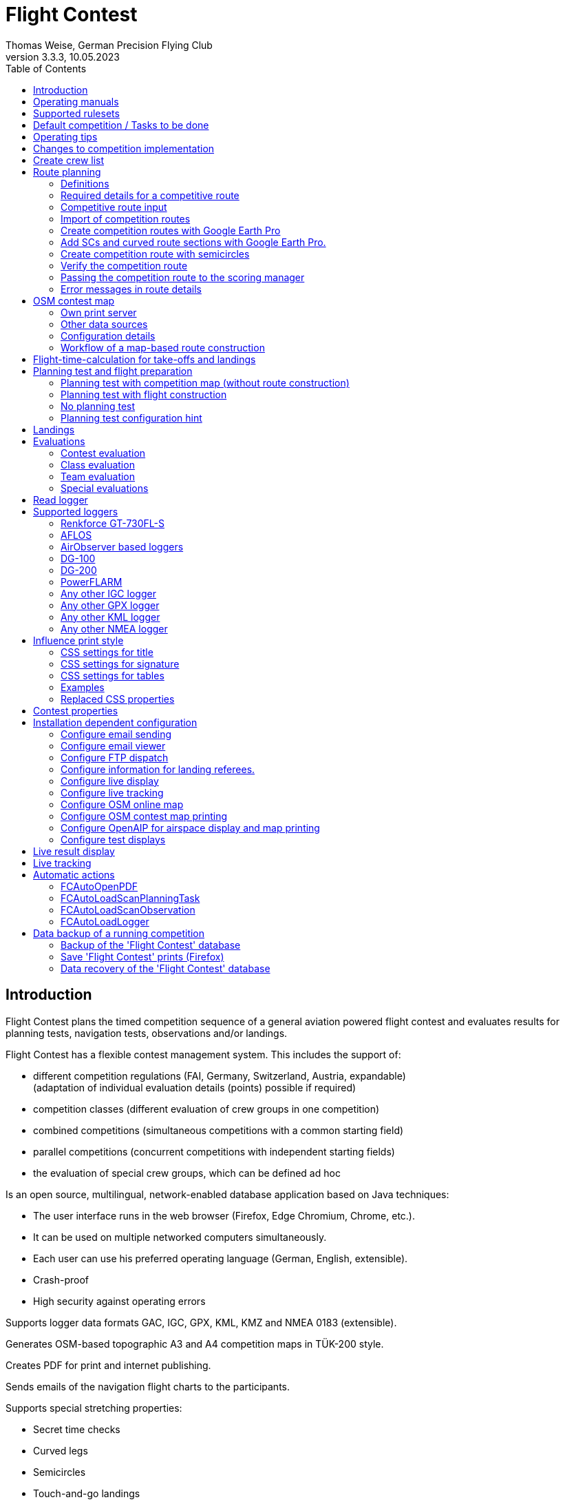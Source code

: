 = Flight Contest
Thomas Weise, German Precision Flying Club
:revnumber: 3.3.3
:revdate: 10.05.2023
:nofooter:
:title-page:
:toc-title: Table of Contents
:toc:
:lang: en

[[introduction]]
== Introduction

Flight Contest plans the timed competition sequence of a general aviation powered flight contest
and evaluates results for planning tests, navigation tests, observations and/or landings.

Flight Contest has a flexible contest management system. This includes the support of:

* different competition regulations (FAI, Germany, Switzerland, Austria, expandable) +
(adaptation of individual evaluation details (points) possible if required)
* competition classes (different evaluation of crew groups in one competition)
* combined competitions (simultaneous competitions with a common starting field)
* parallel competitions (concurrent competitions with independent starting fields)
* the evaluation of special crew groups, which can be defined ad hoc

Is an open source, multilingual, network-enabled database application based on Java techniques:

* The user interface runs in the web browser (Firefox, Edge Chromium, Chrome, etc.).
* It can be used on multiple networked computers simultaneously.
* Each user can use his preferred operating language (German, English, extensible).
* Crash-proof
* High security against operating errors

Supports logger data formats GAC, IGC, GPX, KML, KMZ and NMEA 0183 (extensible).

Generates OSM-based topographic A3 and A4 competition maps in TÜK-200 style.

Creates PDF for print and internet publishing.

Sends emails of the navigation flight charts to the participants.

Supports special stretching properties:

* Secret time checks
* Curved legs
* Semicircles
* Touch-and-go landings

Provides a live score display (Live Scoring):

* Display of the preliminary ranking during a debriefing.
* Simultaneous publication on the local network and the Internet

Provides integrated map viewers for navigation flights, routes and logger files:

* Offline map display for navigation flight evaluation
* Fast offline map display near a selected turnpoint
* Online map display with Open Street Map
* Logger data display for GAC, IGC, GPX, KML, KMZ and NMEA files with optional gpx download

<<<
[[manuals]]
== Operating manuals
* link:manuals/FC-Manual_en.pdf[Operating Instructions^]
* link:manuals/FC-Manual-Observations.pdf[Instructions Observations (German)^]

[[supported-rules]]
== Supported rulesets

* link:rules/DE_Navigationsflug_2020.pdf[Wettbewerbsordnung Navigationsflug Deutschland 2020 (German)^]
* link:rules/DE_Navigationsflug_2017_en.pdf[Wettbewerbsordnung Navigationsflug Deutschland 2017^]
* link:rules/FAI_rally_flying_rules_2023.pdf[FAI Air Rally Flying^]
* link:rules/FAI_precision_flying_rules_2023.pdf[FAI Precision Flying^]
* link:rules/FAI_landing_rules_2023.pdf[FAI GAC Landing appendix^]
* link:rules/CH_Praezisionsflug_2017.pdf[Wettkampfreglement Präzisionsflug-Schweizermeisterschaft (German)^]
* link:rules/AT_Motorflug_2023.pdf#page=17[Präzisionsflug-Reglement Österreich (German)^]
* link:rules/AT_Motorflug_2023.pdf#page=29[Navigationsflug-Reglement Österreich (German)^]

<<<
[[default-competition]]
== Default competition / Tasks to be done

_Contest organizer_ +
*Scoring manager*

[upperalpha]
. Before competition day

[arabic]
.. _Engineer competition route_ +
   (Coordinates, maps, pictures, ground signs, turning loops, secret time checks).
   
.. _Engineer approach and departure route_ +
   (distances/time requirements, maps, radio, tower communication)

.. _Engineer track design description_ +
    (if planning test includes track construction)

.. _Prepare document envelopes_ +
   (maps, pictures, approach and departure routes, radio frequencies, description of route construction if necessary)
   
.. *Import route and check for plausibility* +
   (turning loops, exactness of coordinates)

.. *Calculate preliminary schedule of the competition day* +
   (assumed takeoff/landing direction, without wind)

[upperalpha, start=2]
. On contest day

[arabic, start=7]
.. *Calculate schedule of the competition day* +
   (taking into account the specified start/landing direction and the specified wind)
   
.. *Print schedules & evaluation lists for notice board & various referees*
*** Overview and crew schedule for posting
*** Crew list for logger output
*** Referee schedule for tower (aircraft, takeoff time, latest landing time)
*** Referee schedule for preparation room (crew, aircraft, issue time)
*** Referee schedule for landings (Aircraft, Latest landing time)
*** Referee schedule for documents handover (Aircraft, Latest landing time, Parking)

.. *Print crew specific data*
*** Label for document envelopes
*** Input forms for planning test
*** Evaluation forms for observations
*** Flight plans

.. _Logger output_
*** Switch on logger
*** Document logger number

.. _Complete document envelopes_
*** Add crew specific labels
*** Add crew-specific input forms for planning test
*** Add crew specific evaluation forms for observations

.. _Briefing_
*** Route (turn loops, secret time check, approach/departure procedures, radio, tower communication)
*** Procedure (handing out of documents, handing in of evaluation forms/loggers after arrival, receipt of results)
*** Weather

.. _Coordinate planning test and flight preparation room_
*** Document envelope issuance
*** Take back planning test input forms
*** Issue crew-specific flight plan
*** Document time of leaving the preparation room.

.. *Evaluate planning test*
*** Scan and import planning test form
*** Data input planning test

.. _Check logger on departing crews_

.. _Survey landings_
*** Document landing field (0, Field name, Out)
*** Document abnormal landing
*** Transmit landing result continuously to scoring manager

.. _Coordinate arriving crews_
*** Monitor time for completion of evaluation form
*** Receive evaluation form and logger
*** Transport evaluation form and logger to scoring manager

.. *Evaluate landings and navigation flight*
*** Data entry landings
*** Logger evaluation
*** Scan and import observation evaluation form
*** Data input observations
*** Print and transfer result for crew
*** Update live evaluation

.. _Distribute results_
*** Collect results from the scoring manager
*** Hand over results continuously to crews
*** Receive queries from the crews and make decisions
*** Hand over corrections to the scoring manager

.. *Final evaluation*
*** Process corrections in response to crew queries.
*** Process final landing list
*** Create final evaluation

.. _Create certificates_

.. _Victory ceremony_

<<<
[[hints]]
== Operating tips

- Bold marked texts and numbers as well as the sign '...' are links,
  behind which further data are hidden.
- When entering times, a '.', ',', or ';' can also be used instead of the ':'.
  This makes it unnecessary to press the shift key with the german ':' key
  and a numeric keyboard with a comma can also be used.
- When entering fractional numbers, a '.' can also be used instead of the ','. 
- When entering land measurement values, lowercase letters can be used instead of uppercase letters,
  which eliminates the need to press the shift key.
- When entering landing values, the landing value "out" for landings outside the landing box and "no" for landings outside the landing box can be entered,
  in order to enter these errors without mouse clicks.

<<<
[[response-to-modifications]]
== Changes to competition implementation
Crew does not participate in the short term::
Deactivate crew (crews) +
Schedule remains unchanged.
  
Crew cannot start as planned::
  Push crew to the end of the task (planning) +
  A new flight plan is calculated for the affected crew.
  
Starts shift in time::
  Correct start time of affected crews (planning) +
  A new flight plan is calculated for the affected crews.
  
Flying wind changes during takeoffs::
  Assign other flight wind to remaining crews (planning) +
  A new flight plan is calculated for the remaining crews.

Planning test is to be evaluated with a different wind than the one originally specified::
  Assign a new planning task with a different wind to the planning test
  and assign crew to this new planning task (planning)

TAS of a crew changes after planning tests and flight plans have already been calculated::
  After changing the TAS of a crew, mark the crew
  and move it down and up once (planning) +
  Changed TAS is transferred to the task. +
  Planning test is recalculated immediately. +
  Flight plan is recalculated with 'Calculate schedule'. +
  This may result in warnings for subsequent aircraft.
  If necessary, move crew to the end of the task.

Crew must change aircraft due to defect::
  Assign crew the new aircraft and if necessary another TAS (crews) +
  New aircraft and new TAS will be used on new tasks. +
  Old aircraft and old TAS remain unchanged for completed tasks.

Turnpoint overflight time of a task should not be evaluated::
  Disable 'time evaluation' of the turn point (Results -> Disable check points) +
  Causes recalculation of the result.
  
Secret time check of a task should not be scored::
  'Time evaluation' and 'Goal missed' of the secret time check.
     deactivate (Results -> Deactivate check points) +
  Causes recalculation of the result.

Recalculate schedule of a task::
  'Reset order' and 'Calculate schedule' in succession +
  Deletes all flight schedules and sets the order of the crews
  to the order in the crew list. +
  Start times of all crews and flight plans are recalculated.

  
<<<
[[create-crew-list]]
== Create crew list

Crew lists are created using Excel. +
Use the template link:samples/FC-CrewList-Sample.xlsx[FC-CrewList-Sample.xlsx^] whose structure ensures a successful import.

The list captures the following data:

* No. (start number) (optional)
* Pilot (first name, last name and optional e-mail)
* Navigator (optional, with first name, last name and optional e-mail)
* Team (optional)
* Class (for competitions with different evaluation classes)
* TAS (kn)
* Aircraft registration plate
* Aircraft type (optional)
* Aircraft color (optional)
* Tracker ID (optional, for competitions with live tracking)

This list must be available on the day of the competition (sorting is not necessary).

Specify start numbers only if special numbering is required.
Start numbers that are not specified are automatically assigned a number during import
(the first number after the highest existing number).

This template can also be used for planning of other matters of the competition
(hotel, contact details). For this purpose, columns, rows, and
table sheets may be inserted according to the following rules:

* Any number of additional columns at the end (after the 'Tracker ID' column).
* Any number of additional rows after a blank row following the last
  crew to be imported
* Any number of table sheets at any positions.
  Only data from the table sheet 'Crews' will be imported.

Crew lists are added to the 'Flight Contest' database with 'Crews -> Import Excel crew list'.
If the option "Omit start number" is selected, the specified numbers will not be used
or replaced by another start number.
The numbers to be omitted can be configured under 'Competition -> Defaults' (default: '13').

Only crew names (pilot + navigator) that are not yet in the 'Flight Contest' database are imported.
Corrections of already imported crew names (pilot or navigator) will cause the re-import of the crew
with assignment of another start number. Therefore correct crews after an import only in 'Flight Contest'.

<<<
[[route-planning]]
== Route planning

<<fc_en.adoc#route-planning-definitions>> +
<<fc_en.adoc#route-planning-mandatory-details>> +
<<fc_en.adoc#route-planning-input>> +
<<fc_en.adoc#route-planning-import>> +
<<fc_en.adoc#route-planning-google-earth>> +
<<fc_en.adoc#route-planning-google-earth-add-secret>> +
<<fc_en.adoc#route-planning-semicircles>> +
<<fc_en.adoc#route-planning-verify>> +
<<fc_en.adoc#route-planning-deliver>> +
<<fc_en.adoc#route-planning-errors>>

[[route-planning-definitions]]
=== Definitions

Start point (SP), check points (CP) and finish point (FP)
are logger measuring points of a route, where overflight time and flight altitude are measured
as well as previous course changes >= 90 degrees are determined.

Turn points (TP) are check points,
where a course change occurs and which are in the flight plan of a crew.

Secret time checks (SC) are check points for
time measurements on the route that are not in a crew's flight plan.

Takeoff (TO) is a check point where the overflight time is measured to evaluate
compliance with the takeoff time window.

Landing (LDG) is a check point where the overflight time is measured to evaluate
compliance with the latest landing time.

Intermediate points are design points for an intermediate landing.
At the intermediate final point (iFP) and intermediate takeoff point (iSP) the
overflight time and altitude are measured and evaluated.
Intermediate landing (iLDG) and intermediate takeoff (iTO) only serve
for display in the flight plan of a crew.
In the case of a touch&go intermediate landing, iTO must be dropped.

[[route-planning-mandatory-details]]
=== Required details for a competitive route

In a competition map, the starting point, turning points and finish point of a route
are to be indicated language-dependently with the following designations:

[%autowidth]
|===
|Competition language|Check point designations

|German|SP, WP1, WP2, ..., FP
|English|SP, TP1, TP2, ..., FP
|===

Intermediate points shall be indicated with the following designations:
  iFP, iLDG, iTO, iSP
  
For a competition route, the following information is required for all check points:

* Coordinates
* Height of the terrain above normal zero (Altitude, in ft)
+
TO, LDG, iTO, iLDG: 0 ft
* Gate width (in NM)
* Gate direction for TO, LDG, iTO, iLDG (in degrees)
* For precise correspondence of the printed competition map with the data to be processed,
  distances must be measured on the competition map and entered into the field
  'Distance measurement (map) [mm]'. Thereby the distance from the previous turn point is measured in mm
  (for a map with the competition scale 1:200000).
  The previous turn point is a check point that is not an secret time check.
* Auxiliary points are to be entered for curved legs of the course. These are to be
  entered as SC with the following information:
** No time evaluation
** No gate evaluation
** No flight planning test
* The turning point, with which the curved leg ends, is to be
  entered:
** No flight planning test, so that the curved leg is not included in the flight planning test
** Check point after curved leg
+
The flight plan of the crew receives as direction automatically the direction
to the first auxiliary point as entry course to the curved leg.
  
* For stopovers, enter the following information for iLDG and iTO:
** Gate width (in NM)
** Gate direction (in degrees)
** No time evaluation
** No gate evaluation
** No flight planning test
** Fixed flight time for stopover with pause (in min)

<<<
Properties to be entered for the check points of a route:
----
  Point                       Check                  in         Evaluation
                              Point        Direction Flightplan Time Course Altitude
							  
  Takeoff                     TO           250       yes        yes  no     no
  Start point                 SP           -         yes        yes  no     yes
  Turning point               TP1          -         yes        yes  yes    yes
  Secret time check           SC1          -         no         yes  yes    yes
  Touch&Go landing            iFP          -         yes        yes  yes    yes
                              iLDG (1,2)   250       yes        no   no     no
                              iSP (2)      -         yes        yes  no     yes
  Curved leg                  SC2 (1,2)    -         no         no   yes    yes
                              TP2 (2,3)    -         yes        yes  yes    yes
  Final point                 FP           -         yes        yes  yes    yes
  Landing                     LDG          250       yes        yes  no     no

  (1) No time evaluation, No goal evaluation
  (2) No flight planning test
  (3) Check point after curved route
----
  
----
  Route examples              Check                  in         Evaluation
                              Point        Direction Flightplan Time Course Altitude
  Normal                      TO           250       yes        yes  no     no
                              SP           -         yes        yes  no     yes
                              TP1          -         yes        yes  yes    yes
                              TP2          -         yes        yes  yes    yes
                              TP3          -         yes        yes  yes    yes
                              TP4          -         yes        yes  yes    yes
                              FP           -         yes        yes  yes    yes
                              LDG          250       yes        yes  no     no
                                           
  Secret time check           TO           250       yes        yes  no     no
                              SP           -         yes        yes  no     yes
                              TP1          -         yes        yes  yes    yes
                              SC1          -         no         yes  yes    yes
                              SC2          -         no         yes  yes    yes
                              TP2          -         yes        yes  yes    yes
                              FP           -         yes        yes  yes    yes
                              LDG          250       yes        yes  no     no
                                           
  Touch&Go intermediate       TO           250       yes        yes  no     no
  landing                     SP           -         yes        yes  no     yes
                              TP1          -         yes        yes  yes    yes
                              iFP          -         yes        yes  yes    yes
                              iLDG (1,2)   250       yes        no   no     no
                              iSP (2)      -         yes        yes  no     yes
                              TP2          -         yes        yes  yes    yes
                              FP           -         yes        yes  yes    yes
                              LDG          250       yes        yes  no     no
  
  Stopover with pause         TO           250       yes        yes  no     no
                              SP           -         yes        yes  no     yes
                              TP1          -         yes        yes  yes    yes
                              iFP          -         yes        yes  yes    yes
                              iLDG (1,2)   250       yes        no   no     no
                              iTO (1,2)    250       yes        no   no     no
                              iSP (2)      -         yes        yes  no     yes
                              TP2          -         yes        yes  yes    yes
                              FP           -         yes        yes  yes    yes
                              LDG          250       yes        yes  no     no
  
  Curved leg                  TO           250       yes        yes  no     no
                              SP           -         yes        yes  no     yes
                              TP1          -         yes        yes  yes    yes
                              SC1 (1,2)    -         no         no   yes    yes
                              SC2 (1,2)    -         no         no   yes    yes
                              TP2 (2,3)    -         yes        yes  yes    yes
                              FP           -         yes        yes  yes    yes
                              LDG          250       yes        no   no     no
----

[[route-planning-input]]
=== Competitive route input

When entering a route in 'Flight Contest', please note that the check points can only be entered one after the other
and inserting check points is not possible.
All properties except the check point type can be changed until the first use.
Terrain heigth and gate width are also changeable after the first use.

Alternatively, the input and forwarding of routes or parts of them
is also possible with text files (UTF-8). In an empty route all check points can be added with
"Import coordinates" from a text file (incl. properties):
  
 TO,   Lat 48° 46.66700' N, Lon 010° 15.79600' E, Alt 1915ft, Gate 270° 0.02NM
 SP,   Lat 48° 49.84000' N, Lon 010° 12.70000' E, Alt 2567ft, Gate 1.0NM
 TP1,  Lat 49° 00.96800' N, Lon 010° 12.89500' E, Alt 2395ft, Gate 1.0NM
 SC1,  Lat 49° 01.83100' N, Lon 009° 55.43200' E, Alt 2063ft, Gate 2.0NM
 TP2,  Lat 48° 53.41200' N, Lon 009° 53.52700' E, Alt 2162ft, Gate 1.0NM
 iFP,  Lat 49° 04.22500' N, Lon 009° 45.77600' E, Alt 1713ft, Gate 1.0NM
 iLDG, Lat 49° 07.09700' N, Lon 009° 47.07600' E, Alt 1308ft, Gate 280° 1.0NM,notime,nogate,noplan
 iSP,  Lat 49° 10.58100' N, Lon 009° 47.80100' E, Alt 1920ft, Gate 1.0NM, noplan
 TP3,  Lat 49° 15.92100' N, Lon 009° 45.44600' E, Alt 1279ft, Gate 1.0NM
 TP4,  Lat 49° 18.40600' N, Lon 009° 57.57000' E, Alt 2021ft, Gate 1.0NM
 FP,   Lat 48° 51.90800' N, Lon 010° 18.04600' E, Alt 2266ft, Gate 1.0NM
 LDG,  Lat 48° 46.68300' N, Lon 010° 16.05600' E, Alt 1915ft, Gate 270° 0.02NM

Check point, latitude, longitude, altitude, gate direction and latitude, etc.

Allowed coordinate representations according to competition setting.
  
Import of observations from text files (see 'Start menu -> Flight Contest -> Instructions Observations'
-> chapter 'Configure observation evaluation')
  
The Route Printout (Route -> Print) contains the text representations of all check points
and observations, which can be saved to text files and then used for import:

* Route coordinates (export)
* Turning point signs (export)
* Route photos (export)
* Route ground signs (Export)

[[route-planning-import]]
=== Import of competition routes

With 'Routes -> Import Route' routes of the following formats can also be imported:

* GPX file generated by a third-party program (e.g. 'Flight Planner').
+
May contain only exactly one route (<rte>...</ret>).
+
Must contain altitude information (<rtept lat="49.118333" lon="9.784000"><ele>400.00</ele></rtept>).

* KML or KMZ file generated by a third-party program.

* REF file generated from an AFLOS reference line.

* TXT file (UTF-8) containing one coordinate per line with the following structure:
+
Latitude, Longitude, Altitude
+
Examples for different coordinate representations (according to competition settings):

 Lat 52.20167°,          Lon 16.76500°,           Alt 1243ft
 Lat 52° 12.10000' N,    Lon 016° 45.90000' E,    Alt 1243ft
 Lat 52° 12' 06.0000" N, Lon 016° 45' 54.0000" E, Alt 1243ft
+
Values separated by comma (spaces before prefix and after unit are ignored)
+
Blank lines and lines starting with # are ignored

[[route-planning-google-earth]]
=== Create competition routes with Google Earth Pro

[upperalpha]
. Input (Google Earth Pro)

[arabic]
.. Save link:samples/FC-Route-Sample.kmz[FC-Route-Sample.kmz^] to your computer

.. Open 'FC-Route-Sample.kmz' on your computer with 'Google Earth Pro'.

.. Open airspace data (C:\FCSave\.geodata\airspaces.kmz) if needed +
   (to be found here for installation: https://my.hidrive.com/share/vobbr89etw#$/Geodata).

.. Enter check points

- Click the *Route* folder and add a 'Path'. +
The 'Edit Path' dialog opens. Set the name of the path according to the route name. +
With the 'Edit Path' dialog still open, left click in the graphics area to add all check points (TO, SP, TP1, TP2, ..., FP, LDG) of the route without SCs one after the other. +
The position does not have to be exact yet. Its accuracy can be corrected afterwards. +
Exit 'Edit path' dialog

- To change the position of a check point: +
Navigate to the desired check point in the graphic area +
Open the 'Properties' context menu of the path +
With the 'Edit path' dialog open, grab the check point with the left mouse button and drag it to the desired position + Close the 'Edit path' dialog
Close 'Edit path' dialog

- Secret time checks or curved legs can be added after the course import.

.. Enter route photos

- Click the *Photos* folder and add a 'location marker' per track photo. +
The 'Placemark' dialog opens. Set the name of the placemark according to the image name (running number or letter) (can be changed after importing) +
Move the position of the placemark in the graphics area to the desired object +
Exit 'Placemark' dialog

.. Add route ground sign

- Click the *Canvas* folder and add a 'placemark' per route ground sign. +
The 'placemark' dialog will open. Set name of placemark with 'S01' to 'S15' (can be changed after import) +
Move the position of the placemark in the graphic area to the desired position +
Close 'Placemark' dialog

.. Save 'FC-Route-Sample.kmz' with context menu 'Save location as' with your route name

[upperalpha, start=2]
. Route import (Flight Contest)

[arabic, start=7]
.. Routes -> Import route
*** Select saved kmz file
*** Directory name in kml/kmz file: *enter route
*** click 'Import

.. Tracks -> Track -> Import track photos
*** Select saved kmz file
*** Enter directory name in kml/kmz file: *Photos
*** click 'Import
	
.. Routes -> Route -> Import route ground sign
*** Select saved kmz file
*** Directory name in kml/kmz file: *Canvas
*** click 'Import

[[route-planning-google-earth-add-secret]]
=== Add SCs and curved route sections with Google Earth Pro.

. Export route (Route -> *KMZ-Export*) and open with *Google Earth Pro* .
. Navigate to the node 'Filename.kmz -> Route name -> Route export -> *turnpoints*' .
. Click on the turnpoint after which you want to add SCs or a curved section of the route.

- Execute context menu item "Copy" +
Execute context menu item "Paste" once or several times (according to the number of required IPCs) + "Edit properties of added points in 'Place marker' dialog
Edit "Properties" of the added points in the 'Placemark' dialog:

*** In the Name field adjust check point name and gate width +
(TP1 -> SC, e.g. "TP1, Gate 1.0NM" -> "SC, Gate 2.0NM" (SC does not need to be numbered))
*** Grab point in graphic area with left mouse button and drag to desired position
*** Close 'Place marking' dialog

. Save 'Filename.kmz' with context menu 'Save location as' in new kmz file

. Import the corrected route (Route -> *Import FC Route*)

. Activate the option '*Check point after curved leg*' at the turn point with which the curved section ends.

[[route-planning-semicircles]]
=== Create competition route with semicircles

. Definition of a semicircle

- Insert a SC coordinate between 2 turning points with the option '*Circle center*' activated.
- Check the correctness of the semicircle with the OSM online map or a generated OSM contest map.
- If necessary, adjust the SC coordinate or the surrounding turnpoint coordinates if the semicircle is not correctly terminated by the turnpoints.
- Activate the option '*Invert semi circle*' if you want the semicircle to go around the center point the other way.

. Create a route with a curved leg

- Activate the route setting '*Export semicircle gates from circle centers*'.
- Execute '*GPX export (with semicircle gates)*'.
- Execute '-> Routes -> *Import FC route*' with the previously exported GPX file. This route now contains a curved leg that includes the semicircle.

[[route-planning-verify]]
=== Verify the competition route

Check your entered route in 'Route details' as follows:

* OSM online map:
** Check points at the correct locations?
* Evaluation stages:
** Distances plausible?
** Total distance plausible?
** Turning loops (course changes > 90 degrees) correct?

[[route-planning-deliver]]
=== Passing the competition route to the scoring manager

Export a course entered with 'Flight Contest' with 'GPX-Export' or 'KMZ-Export'.
to pass it on to the judge, who can import it with 'Routes -> Import FC-Route'.
into his 'Flight Contest' for use.

[[route-planning-errors]]
=== Error messages in route details

If tracks are incomplete or configured differently from the selected rule set,
a ! appears in front of the track title in the track list.
appears in front of the track title in the track list and error messages are marked in red in the track details.

Unknown last turning points::
Some last turn points of route photos or ground signs could not be calculated. +
Correct the coordinate of the track photo or ground sign.

Number of stages too small::
Reduce 'Min. stages' (Competition -> Defaults)

Number of stages too large::
'Max. Enlarge stages' (Competition -> Defaults)

Photo number too small::
'Track photo observations -> Definition' set with 'None' (Edit) or +
Reduce 'Min. track photos' (Competition -> Defaults)

Ground sign count too small::
'Route ground mark observations -> Definition' set with 'None' (Edit) or +
Decrease 'Min. distance ground signs' (Competition -> Defaults)

Photo+ground sign count too small::
Reduce 'Min. track photos+ground characters' (Competition -> Defaults).

Photo number too large::
'Max. Enlarge track photos' (Competition -> Defaults)

Floor character count too large::
'Max. Increase track ground characters' (Competition -> Defaults)

Photo+ground character count too large::
'Max. Enlarge track photos+ground signs' (Competition -> Defaults)

Map distances differ::
Internal data error +
Execute 'Recalculate stages

Coordinate turning loops deviating::
Internal data error +
Execute 'Recalculate stages

<<<
[[osm-contest-map]]
== OSM contest map

With 'Routes -> Route -> OSM competition map' a PDF competition map can be
in scale 1:200000 or 1:250000 can be generated using a custom print server in TÜK200 style.

Use of the maps: +
The use of the map material is at your own risk. The map material may contain errors or be insufficient.
The creators of these maps do not assume any warranty or liability for damages caused directly or indirectly by the use of the map material.

Map data license conditions: +
Map data © OpenStreetMap contributors (ODbL). +
The map objects shown are based on the data of the OpenStreetMap project.
OpenStreetMap is a free, editable map of the entire world and enables collaborative viewing and editing of geographic data from anywhere in the world. +
Link: http://www.openstreetmap.org/ +
License: http://www.openstreetmap.org/copyright/en

[[osm-contest-map-printserver]]
=== Own print server

installation:
link:help_fcmaps.html[Flight Contest maps server^]

Map data is only available for installed countries.

[[osm-contest-map-additional-datasources]]
=== Other data sources

Air Spaces:

* DAeC (https://www.daec.de/fachbereiche/luftraum-flugbetrieb/luftraumdaten)
* Skyfool.de (http://www.skyfool.de/luftraeume)

Contour lines and surface contours:

* Viewfinder Panoramas (http://www.viewfinderpanoramas.org)

[[osm-contest-map-configuration]]
=== Configuration details

The following route details can be drawn on the map:

* Turning point circles (diameter 1 NM)
* Turning loops
* Stage lines
* Course of curved stages
* Turning point names (in the respective print language, German WP, English TP)
* Gates of secret time checks
* Positions of track photos
* Positions of track ground signs

The following objects can be drawn on the map:

* Grade grid
* Elevation lines (100m, 50m or 20m)
* Manually added objects
* Airspaces

Airspaces must be installed manually before first use.
To do this, copy all files from *https://my.hidrive.com/share/vobbr89etw#$/Geodata* to the folder *C:\FCSave\.geodata*.

Any number of airspaces can be assigned to a route. 
Enter the names of required airspaces found in *C:\FCSave\.geodata\airspaces.kmz* into the text field.

Each airspace can be configured individually in its appearance. 
For this purpose, various attributes are to be added to the name separated by commas.
The example shows all possible attributes with their default value:

    Muenster-Osnabrueck 129.875,file:airspaces.kmz,text:D 2500/4500 Münster-Osnabrück 129.875,textsize:10,textspacing:100,textcolor:black,fillcolor:steelblue,fillopacity:0.2
    
All mentioned route details and objects can be deselected.

The center of the map is determined from the positions of all turning points.
Stretches that exceed the selected print format can be divided into several prints by deselecting suitable turning points.
In addition, the determined map center can be shifted horizontally and/or vertically.

Individual turning points can be excluded from printing.
This also eliminates associated stages and turning loops.

The printout can be made in landscape or portrait format in A1 to A4 or ANR size.

Missing flying sites, churches, castles, castle ruins, country houses, wind turbines and elevation points.
as well as own symbols can be added in the file *C:\FCSave\.geodata\additionals.csv* for printing:

  id|symbol|name|wkt
  1|church.png|""|POINT (9.46600 49.50288)
  2|airfield.png|"airfield"|POINT (9.54128 49.51144)

1. sequential number
2. symbol to be displayed: +
airfield.png, church.png, castle.png, castle_ruin.png, chateau.png, windpowerstation.png, peak.png or name of own symbol
3. name of object (in quotes) ("": print no name)
4. display position in geo-coordinates

Own symbols are to be saved in *C:\FCSave\.geodata\images* (png).
Note that symbol names are case-sensitive.

Special objects can be added to the file *C:\FCSave\.geodata\specials.csv*.
to be added to the print:

  id|point|name|wkt|dx|dy
  1|"Route 1 - TP3"|"Ferienhof König"|POINT (9.9166569218 48.9058522143)|10|0

1. sequence number
2. description (in quotation marks, will not be printed)
3. name of object (in quotes) ("": do not print name)
4. display position in geo-coordinates
5. horizontal displacement of the object name to be printed (in pixels)
6. vertical displacement of the object name to be printed (in pixels)

Geo-coordinates of turning points are output with the route printout (CSV-GeoData).

The names of airspaces are taken from the file *C:\FCSave\.geodata\airspaces.kmz*.
Incorrect names prevent the map generation.

[[osm-contest-map-workflow]]
=== Workflow of a map-based route construction

. Select area around TO

. Create route with TO (Routes -> *New route*)

. Print competition map with TO (route -> *OSM competition map*) +
Place TO at a desired position (top right, bottom left or similar).

. Select suitable turning points on the printed map +
With the coordinate rulers on the left and above, the turning point coordinates can be determined to the minute with a compass.

. Enter distance with the coordinates read off (Distance -> *Add coordinate*).

. Export route (Route -> *KMZ-Export*)

. Open KMZ file with *Google Earth Pro* and move turning points to the exact positions.

.. Navigate to the node 'Filename.kmz -> Route name -> Route export -> turnpoints'.
.. Click on each point and select context menu item 'Properties' ...
.. Move point to exact position and close properties dialog ...
.. Save 'Filename.kmz' with context menu 'Save location as' in new kmz file

. Import the corrected route (Route -> *Import FC Route*)

. Check competition map (route -> *OSM online map*)

. Print competition map (route -> *OSM competition map*)

<<<
[[flight-time-calculation]]
== Flight-time-calculation for take-offs and landings

Specifications can be made for the following items:

* Departure to take-off point (TO -> SP)
* Final point to landing (FP -> LDG)
* Intermediate landing (iFP -> iLDG)
* Intermediate take-off point (iFP, iLDG or iTO -> iSP)

The default value of new tasks "wind+:3NM" causes that the wind of the
the wind of the navigation flight task is taken into account for the time-of-flight calculation,
the distance between the points for calculation is increased by 3NM
(which has proven to be useful for a standard course round) and the calculated
overflight time is rounded up to whole minutes.

Use the template link:samples/FC-TakoffLandingCalculation-Sample.xlsx[FC-TakoffLandingCalculation-Sample.xlsx^],
to calculate setting values for longer approach and departure distances.

For each point mentioned, the following expressions can be used:

[%autowidth]
|===
|Expression (example)|Applied formula|Round up to whole minutes

|wind+:3NM|LegTime(tas,wind,track,dist + 3)|yes
|wind:3NM|LegTime(tas,wind,track,dist + 3)|no
|nowind+:3.5NM|LegTime(tas,null,track,dist + 3.5)|yes
|nowind:3.5NM|LegTime(tas,null,track,dist + 3.5)|no
|wind+:1.3|1.3 * LegTime(tas,wind,track,dist)|yes
|wind:1.3|1.3 * LegTime(tas,wind,track,dist)|no
|nowind+:1.3|1.3 * LegTime(tas,null,track,dist)|yes
|nowind:1.3|1.3 * LegTime(tas,null,track,dist)|no
|time+:10min|10|yes
|time:10min|10|no
|===

[%autowidth]
|===
|expression|meaning

|LegTime|Internal function for wind-dependent flight time calculation
|tas|TAS of the aircraft
|wind|wind direction and speed (zero = no wind)
|track|course of the navigation flight
|dist|distance between the respective points
|+|flight plan time rounded up to the nearest whole minute
|wind|Individual time for each crew considering TAS, +
wind, heading and distance between points.
|nowind|Individual time for each crew respecting TAS, +
distance and course between points, without considering wind.
|time|Fixed time in minutes for all crews.
|1.3|The calculated time is multiplied by the given factor (here 1.3).
|3NM|The time is calculated by increasing the distance +
between the points by the given value (here by 3NM).
|===

[%autowidth]
|===
|expression|application example

|wind+:3NM|Airfield with standard course round (TO -> SP, iTO -> iSP).
|wind+:xNM|Apply a larger distance x for larger airfield circles.
|wind+:6NM|Latest landing time (FP -> LDG)
|time+:xmin|Fixed flight time of x minutes (for precision flight competitions)
|wind+:1.3|Increase calculated flight time by 30% and correct to minute.
|wind:1|Calculate flight time with distance and wind without corrections
|===
  
Check your settings by creating flight plans:

* Flight time TO -> SP plausible?
* Flight time FP -> LDG (to determine latest landing time) sufficient?
* Flight time iFP -> iLDG (-> iTO) -> iSP plausible for stopover?

<<<
[[planning-test-and-flight-preparation]]
== Planning test and flight preparation

<<fc_en.adoc#planning-test-with-map>> +
<<fc_en.adoc#planning-test-with-flight-construction>> +
<<fc_en.adoc#no-planning-test>> +
<<fc_en.adoc#planning-test-hints>>

[[planning-test-with-map]]
=== Planning test with competition map (without route construction)

. Task Configuration

* Planning test duration: 60 min
* Duration of the aircraft preparation: 15 min

. Planning Test Card

* Turning points are already drawn
* route can be drawn in

. Navigation test map

* Turning points and route are drawn

. Work of the crew

* Crew receives planning test chart and planning test task sheet.
** Measure course over ground
** Calculate heading and flight time and enter in planning test task sheet
** Hand in planning test task sheet
* Crew receives navigation test chart and flight plan
** Prepare navigation test chart (turn loops, turn point overflight times, heading, minute dashes)

. Instructions for referees (printable)

* link:info/FC-PlanningTest-Info_en.docx[Time schedule of Planning Test^]

[[planning-test-with-flight-construction]]
=== Planning test with flight construction

. Task Configuration

* Duration of the planning test: 75 min (more if necessary for complicated routes).
* Duration of the aircraft preparation: 15 min

. Planning Test Card

* Does not contain turning points

. Navigation test map

* Turning points and route are drawn

. Work of the crew

* Crew receives route construction instructions, planning test map and planning test task sheet.
** Construct course on planning test chart
** Measure course over ground
** Calculate heading and flight time and enter in planning test task sheet.
** Hand in the planning test task sheet
* Crew receives navigation test chart and flight plan
** Prepare navigation test chart (turn loops,
   turnpoint overflight times, heading, minute dashes)

[[no-planning-test]]
=== No planning test

. Task Configuration

* Planning test duration: 0 min
* Duration of aircraft preparation: 45 min (possibly more for long routes).

. Navigation test map

* Turning points and route are drawn

. Work of the crew

* Crew receives navigation test chart and flight plan.
** Prepare navigation test chart (turn loops,
   turnpoint overflight times, heading, minute dashes)

[[planning-test-hints]]
=== Planning test configuration hint

The option "Distance measurement during planning test" is only useful,
if the distances between the check points have been measured with the used map
and have been entered in the distance coordinates under
Distance measurement (map) [mm]'.

<<<
[[landings]]
== Landings
Depending on the selected competition rules, a fixed landing scheme is used.
Its penalty point calculation from a landing measurement value is stored as a formula.
This formula can be adapted to use a landing scheme that differs from the selected
to use a different landing scheme. The formulas can be found under
'Competition -> Points' or 'Class -> Points' for each landing (max. 4).
Special landing errors like 'No landing', 'Abnormal landing' etc. are entered through
clickable check boxes.

The following formulas are used for penalty point calculation of landings:

* link:rules/DE_Navigationsflug_2020.pdf#page=16[Wettbewerbsordnung Navigationsflug Deutschland - Ausgabe 2020^] (all landings)

  {x -> switch(x.toUpperCase()){case '0':return 0;case 'A':return 10;case 'B':return 20;case 'C':return 30;case 'D':return 40;case 'E':return 60;case 'F':return 80;case 'G':return 100;case 'H':return 120;case 'X':return 60;case 'Y':return 120;default:return null;}}

* link:rules/DE_Navigationsflug_2017.pdf#page=16[Wettbewerbsordnung Navigationsflug Deutschland - Ausgabe 2017^] (all landings)

  {x -> switch(x.toUpperCase()){case '0':return 0;case 'A':return 20;case 'B':return 40;case 'C':return 60;case 'D':return 80;case 'E':return 50;case 'F':return 90;default:return null;}}

* link:rules/FAI_landing_rules_2023.pdf#page=10[FAI Air Rally Flying - Edition 2023^] ( all landings)

  {x -> switch(x.toUpperCase()){case '0':return 0;case 'A':return 10;case 'B':return 20;case 'C':return 30;case 'D':return 40;case 'E':return 60;case 'F':return 80;case 'G':return 100;case 'H':return 120;case 'X':return 60;case 'Y':return 120;default:return null;}}

* link:rules/FAI_landing_rules_2023.pdf#page=11[FAI Precision Flying - Edition 2023^]
** Landing 1 and 4

  {x -> if(x.isInteger()){i=x.toInteger();if(i>0){return 5*i}else{return -(10*i)}}else{switch(x.toUpperCase()){case '0':return 0;case 'A':return 250;case 'D':return 125;case 'E':return 150;case 'F':return 175;case 'G':return 200;case 'H':return 225;default:return null;}}}

** Landing 2 and 3

  {x -> if(x.isInteger()){i=x.toInteger();if(i>0){return 3*i}else{return -(6*i)}}else{switch(x.toUpperCase()){case '0':return 0;case 'A':return 150;case 'D':return 75;case 'E':return 90;case 'F':return 105;case 'G':return 120;case 'H':return 135;default:return null;}}}

+
The order of application can be configured for a task.

<<<
* link:rules/CH_Praezisionsflug_2017.pdf#page=19[Wettkampfreglement Präzisionsflug-Schweizermeisterschaft - Ausgabe 2017^]
** Landing 1 and 4

  {x -> if(x.isInteger()){i=x.toInteger();if(i>0){return 5*i}else{return -(10*i)}}else{switch(x.toUpperCase()){case '0':return 0;case 'A':return 250;case 'D':return 125;case 'E':return 150;case 'F':return 175;case 'G':return 200;case 'H':return 225;default:return null;}}}
 
** Landing 2 and 3

  {x -> if(x.isInteger()){i=x.toInteger();if(i>0){return 3*i}else{return -(6*i)}}else{switch(x.toUpperCase()){case '0':return 0;case 'A':return 150;case 'D':return 75;case 'E':return 90;case 'F':return 105;case 'G':return 120;case 'H':return 135;default:return null;}}}

+
The order of application can be configured for a task.

* link:rules/AT_Motorflug_2023.pdf#page=27[Präzisionsflug-Reglement Österreich - Landefeld Typ 1 - Ausgabe 2023^] (all landings).

  {x -> switch(x.toUpperCase()){case '0':return 0;case 'C':return 60;case 'A':return 20;case 'I':return 10;case 'II':return 30;case 'III':return 50;default:return null;}}
  
* link:rules/AT_Motorflug_2023.pdf#page=27[Präzisionsflug-Reglement Österreich - Landefeld Typ 2 - Ausgabe 2023^] (all landings).

  {x -> if(x.isInteger()){i=x.toInteger();if(i>0){return 2*i}else{return -(4*i)}}else{switch(x.toUpperCase()){case '0':return 0;case 'C':return 60;case 'B':return 40;case 'A':return 20;case 'I':return 10;case 'II':return 20;case 'III':return 30;case 'IV':return 40;case 'V':return 50;case 'VI':return 60;default:return null;}}}
  
* link:rules/AT_Motorflug_2023.pdf#page=27[Präzisionsflug-Reglement Österreich - Landefeld Typ 3 - Ausgabe 2023^] (all landings).

  {x -> if(x.isInteger()){i=x.toInteger();if(i>0){return 2*i}else{return -(3*i)}}else{return null;}}
  
* link:rules/AT_Motorflug_2023.pdf#page=36[Navigationsflug-Reglement Österreich - Ausgabe 2023^] (all landings)

  {x -> switch(x.toUpperCase()){case '0':return 0;case 'A':return 10;case 'B':return 20;case 'C':return 30;case 'D':return 40;case 'E':return 60;case 'F':return 80;case 'G':return 100;case 'H':return 120;case 'X':return 60;case 'Y':return 120;default:return null;}}

To record the landings, print the referee schedule of a task with the following fields:

* No. (start number)
* Aircraft (registration number)
* Aircraft type
* Color (if recorded)
* Latest landing time
* Blank column 1...4 (for recording landing fields and landing errors)

Do not print the crew, as this is against the rules.

Landing judges should know as little as possible about the specific crew of an aircraft in order to objectively judge a landing.

<<<
[[evaluation]]
== Evaluations

<<fc_en.adoc#evaluation-contest>> +
<<fc_en.adoc#evaluation-class>> +
<<fc_en.adoc#evaluation-team>> +
<<fc_en.adoc#evaluation-special>>

[[evaluation-contest]]
=== Contest evaluation
-> evaluation -> contest-evaluation

Contest evaluations can be filtered by the following criteria:

* Classes
* Teams
* Tasks
* Tasks details

A crew is included in a competition evaluation if it is

* belongs to a chosen class and
* belongs to a chosen team and
* has not been deactivated for a chosen task and
* has not been deactivated for a contest evaluation and
* has not been deactivated in general.

Task and task details (Planning test, Navigation test, Observation test,
landing test, other test) determine for which penalty points are calculated in the evaluation.
are calculated.

[[evaluation-class]]
=== Class evaluation
-> evaluation -> class-title

Class evaluations can be filtered by the following criteria:

* Teams
* Tasks
* Tasks details

A crew is included in a class evaluation if it is

* belongs to the chosen class and
* belongs to a chosen team and
* has not been deactivated for a chosen task and
* has not been deactivated for a competition evaluation and
* has not been deactivated in general.

Task and task details (Planning test, Navigation test, Observation test,
landing test, other test) determine for which penalty points are calculated in the evaluation.
are calculated.

[[evaluation-team]]
=== Team evaluation
-> evaluation -> team-evaluation

Team evaluations can be filtered by the following criteria:

* Classes
* Tasks
* Tasks details

A crew is included in a team evaluation if it is

* belongs to a selected class and
* has not been deactivated for a selected task and
* has not been deactivated for a team evaluation and
* has not been deactivated in general.

A team receives a placement when it has

* the set number of crews for the team evaluation has been reached and
* the team has not been deactivated.

Task and task details (Planning test, Navigation test, Observation test,
landing test, other test) determine for which penalty points are calculated in the evaluation.
are calculated.

[[evaluation-special]]
=== Special evaluations
If class and team assignments are not sufficient to restrict competition evaluation,
the crew option "No competition evaluation" can be used to exclude all crews that do not apply.
crews can be excluded.

<<<
[[read-logger]]
== Read logger
Supported loggers: 'Renkforce GT-730FL-S', 'GlobalSat DG-100', 'GlobalSat DG-200'.

Prerequisite: Installation of GPSBabel 1.8.0 or higher

[arabic]
Procedure steps:
[arabic]
. Open 'Results -> Task -> Read logger' -> opens tab 'Read logger'
. Connect logger with a USB port
. Switch on the logger
. Click 'Refresh' -> a new COM port appears
. Select newly appeared COM port
. Click 'Import' -> After reading, the 'Import logger data' tab is opened
. Select crew
. Click 'Import' -> after the import 'Navigation flight results' is opened
. After checking the navigation flight results, close them with 'Result ready' and close tab
. Switch off logger and disconnect from USB port
. Continue with step 2 in 'Read logger' tab

Alternatively, the loggers can also be read out via the following scripts:

* Startmenü -> Flight Contest -> Read logger SkyTraq logger Renkforce GT-730FL-S
* Startmenü -> Flight Contest -> Read logger GlobalSat DG-100
* Startmenü -> Flight Contest -> Read logger GlobalSat DG-200

<<<
[[supported-logger]]
== Supported loggers

<<fc_en.adoc#supported-logger-renkforce-GT-730FL-S>> +
<<fc_en.adoc#supported-logger-aflosreader>> +
<<fc_en.adoc#supported-logger-airopserver>> +
<<fc_en.adoc#supported-logger-dg100>> +
<<fc_en.adoc#supported-logger-dg200>> +
<<fc_en.adoc#supported-logger-powerflarm>> +
<<fc_en.adoc#supported-logger-igc>> +
<<fc_en.adoc#supported-logger-gpx>> +
<<fc_en.adoc#supported-logger-kml>> +
<<fc_en.adoc#supported-logger-nmea>>

[[supported-logger-renkforce-GT-730FL-S]]
=== Renkforce GT-730FL-S
* Read logger: built-in (<<fc_en.adoc#read-logger>>)
* Delete logger recording: 'FFA SkyTraq V6 -> Tools -> Clear memory'

[[supported-logger-aflosreader]]
=== AFLOS
* Logger readout software: 'AFLOS Reader 2.04'.
* Read logger record and generate GAC file: 'AFLOS Reader -> Competitor-No -> Read AFLOS'.
* Logger data import: 'Flight Contest -> Results -> Task Title -> Navigation Flight
                        -> ... -> Import Logger Data -> Select GAC File -> Import'
* Delete logger recording: directly at the AFLOS logger.

[[supported-logger-airopserver]]
=== AirObserver based loggers
* Logger readout software: 'AirObserver 2.5.1'.
* Logger setup: 'AirObserver -> Logger -> Configure'.
* Logger readout: 'AirObserver -> Logger -> Download' (readout very slow)
* Open logger record (*.G00): 'AirObserver -> File -> Load Flight Log'.
* Create GAC file: 'AirObserver -> File -> Export -> GAC'.
* Import logger data: 'Flight Contest -> Results -> Task Title -> Navigation Flight
                        -> ... -> Import Logger Data -> Select GAC File -> Import'.
* Clear logger recording: 'AirObserver -> Logger -> Clear'.

[[supported-logger-dg100]]
=== DG-100
* Read logger: built-in (<<fc_en.adoc#read-logger>>)
* Logger settings software: 'Data Logger Utility S-OPC-0L-110631'.
* Logger setting: 'Data Logger Utility -> Settings -> Configuration'.
* Alternative logger readout software: 'FSNavigator.net 2.0.0.90'.
* Logger readout: 'FSNavigator.net -> Plugins -> FRPocket device -> Download tracks'.
* Create GAC file: 'FSNavigator.net -> Logger object -> Save'.
* Import logger data: results -> task title -> navigation flight -> ... ->
                       Import Logger Data -> Select GAC File -> Import
* Clear logger record: 'FSNavigator.net -> Plugins -> FRPocket device -> Clear memory'.

[[supported-logger-dg200]]
=== DG-200
* Read logger: built-in (<<fc_en.adoc#read-logger>>)
* Alternative logger readout software: 'DG200Tool.exe DG-200 S-OPC-15-1401211'.
* Logger setting: 'DG200Tool.exe -> Device -> Device settings'.
** Select data logging format: "Position,Time,Date,Speed,Altitude".
** Enable WAAS
** Enable "Disable data logging if speed falls below a threshold" and set "30" km/hour
** Disable data logging if distance is less than the selected radius" (default)
** Data logging interval mode: enable "By time" (default) and set "1" seconds
* Read logger record: 'DG200Tool.exe -> Device -> Download all track points'.
* create GPX file: 'DG200Tool.exe -> File -> Save' and select "*.gpx
* Logger data import: Results -> Task title -> Navigation flight -> ... ->
                       Import logger data -> select GPX file -> Import
* Delete logger recording: 'DG200Tool.exe -> Device -> Delete all track points'.

[[supported-logger-powerflarm]]
=== PowerFLARM
* A use in competition has to be clarified with the competition manager.
* A logger recording can be written as IGC file to a micro SD card.
* Logger data import: 'Flight Contest -> Results -> Task title -> Navigation flight.
                        -> ... -> Import Logger Data -> Select IGC File -> Import'.

[[supported-logger-igc]]
=== Any other IGC logger
* A use in the competition is to be clarified with the competition leader.
* The readout program is to be made available to the scoring manager.

[[supported-logger-gpx]]
=== Any other GPX logger
* A use in the competition is to be clarified with the competition leader.
* The readout program is to be made available to the scoring manager.
* Necessary logger settings:
** Recording interval: 1 second
** Recording with altitude information
* GPX file content requirements
** must contain only one track recording (<trk>...</trk>)
** if no, delete unwanted track records in file

[[supported-logger-kml]]
=== Any other KML logger
* A use in the competition is to be clarified with the competition leader.
* The readout program is to be made available to the scoring manager.
* Necessary logger settings:
** Recording interval: 1 second
** Recording with altitude data
** Recording with time information
* Requirements for KML/KMZ file content
** must contain only one track recording (<gx:Track>...</gx:Track>)
** if no, delete unwanted track records in file

[[supported-logger-nmea]]
=== Any other NMEA logger
* The logger must support the standard 'NMEA 0183'.
* A use in competition has to be clarified with the competition manager.
* The readout program must be made available to the scoring manager.

<<<
[[print-styles]]
== Influence print style
Allows you to influence the appearance of the print +
-> Contest -> Settings -> Print-Style

<<fc_en.adoc#print-styles-title>> +
<<fc_en.adoc#print-styles-foot>> +
<<fc_en.adoc#print-styles-tables>> +
<<fc_en.adoc#print-styles-samples>> +
<<fc_en.adoc#print-styles-special-old>>

[[print-styles-title]]
=== CSS settings for title
  
 h1#branding{font-size:1.0em;margin-top:0px;margin-bottom:0px;padding-top:0px;padding-bottom:0px;}

font-size: Set the size of the 1st title. Only usable if the title size is empty and no graphics are used. +
margin-top,margin-bottom,padding-top,padding-bottom: set spacing of the 1st title to top and bottom.
    
 h2 { font-size:1.0em; margin-top:0px; margin-bottom:0px; padding-top:0px; padding-bottom:0px; }
 
font-size: set size of 2nd title +
margin-top,margin-bottom,padding-top,padding-bottom: set spacing of the 2nd title to top and bottom.
    
 h3 { font-size:1.0em; margin-top:0px; margin-bottom:0px; padding-top:0px; padding-bottom:0px; }

font-size: set size of 3rd title +
margin-top,margin-bottom,padding-top,padding-bottom: set spacing of the 3rd title to top and bottom.

[[print-styles-foot]]
=== CSS settings for signature
  
  h2#signature { margin-top:100px; }

margin-top: Increase distance to table or signature image

<<<
[[print-styles-tables]]
=== CSS settings for tables

Application:

 table.TableName tr.RowName td.ColumnName { property1; property2; ... }
 table.table_name tr.row_name td { property1; property2; ... }
 table.TableName tr#ID td { property1; property2; ... }
 td.ColumnName { property1; property2; ... }
 .columnname { property1; property2; ... }

[%autowidth]
|===
|property|CSS expression

|No wrap for spaces|white-space: nowrap;
|column-width|width: 10%;
|bold print|font-weight: bold;
|italic-print|font-style: italic;
|color|color: red;
|Small text size|font-size: 80%;
|justify text centered|text-align: center;
|text distance to frame top|padding-top:2cm;
|===

CSS expressions: http://www.w3schools.com/cssref +
Default values: http://localhost:8080/fc/css/fcprint.css

Table classes:

[cols="3", options="header"]
|===
|table names [scope]|row names [#ID]|column names

|generalpoints|title value|name value modify
|planningpoints|title value|name value modify
|flightpoints|title value|name value modify
|observationpoints|title group value|name value modify
|landingpoints|title value penaltycalculator|name value modify
|turnpointsignpoints|title value|name value
|enroutecanvaspoints|title value|name value

|routecoords|title value|tpname aflosname coords altitude gatewidth sign
|routelegs|name value coursechange summary|from2tp trackdistance
|enroutephotos|name title value|photoname coords distfromtp tpname
|enroutecanvas|name title value|canvassign coords distfromtp tpname
|mapdistances|title title2 value|tpname coorddist measuredist difference
|routecoordexport|title value|
|turnpointsignexport|title value|
|enroutephotoexport|title value|
|enroutecanvasexport|title value|
|routecoordgeodata|title value|
|routetpcoords|title value|tpname coords

|crewlist|value [#num]|num crew email team resultclass shortresultclass aircraft aircrafttype aircraftcolor tas id empty1 empty2 empty3 empty4
|teamlist|value [#crew.num]|team crew aircraft tas
|resultclasslist|value [#crew.num]|resultclass shortresultclass crew aircraft tas
|aircraftlist|value [#aircraft]|aircraft aircrafttype aircraftcolor crew1 crew2

|timetablelist|value [#crew.num]|num crew aircraft tas team resultclass shortresultclass planningtime planningtimebefore takeofftime version
|legtimelist|value [#tas]|tas legtime
|timetablejudgelist|value [#crew.num]|num crew aircraft aircrafttype aircraftcolor tas team resultclass shortresultclass planningtime planningtimebefore planningendtime takeofftime sptime tptime fptime landingtime arrivaltime submissiontime empty1 empty2 empty3 empty4
|timetableoverviewlist|briefing planning takeoff takeoffinterval intermediatelanding landing, legtimes [#tas]|col1 col2 col3
|timetableoverviewlist2|head, times [#tas]|tas to2sp ifp2ildg ildg2isp fp2ldg
|landingstartlistlist|value [#crew.num]|group num crew aircraft aircrafttype aircraftcolor tas team resultclass shortresultclass empty1 empty2 empty3 empty4	

|crewtest||title crew team resultclass aircraft aircrafttype tas
|crewneutral||title num crew aircraft col
|info|wind planning submission endcurved landinglatest planninginfo planningignore planningevaluation|title separator value
|planningtasklist|valuename unit value [#tpname]|tpname distance truetrack trueheading groundspeed legtime
|flightplanlist|value [#tpname], procedureturn summary|num distance truetrack trueheading groundspeed legtime tpname tptime
|observationturnpointlist|title subtitle data|tpname turnpointphoto turnpointcanvas turnpointtrue turnpointfalse
|observationsroutephotolist|title subtitle data|name correct inexact false nmfromtp mmfromtp fromlasttp
|observationsroutecanvaslist|title subtitle data|sign correct inexact false nmfromtp mmfromtp fromlasttp
|observationsroutecrewjudgesign|title|name line

|planningtaskresultlist|name1 name2 value [#tpname] summary|tpname plantrueheading trueheading penaltytrueheading planlegtime legtime penaltylegtime
|summary [planningtaskresults]|legpenalties giventolate exitroomtolate otherpenalties penalties|
|flightresultlist|name1 name2 value [#tpname] summary|tpname aflosname plancptime cptime penaltycp penaltyprocedureturn penaltybadcourse penaltyaltitudemissed
|summary [flightresults]|checkpointpenalties takeoffmissed landingtolate badcoursestartlanding giventolate safetyandrulesinfringement instructionsnotfollowed falseenvelopeopened safetyenvelopeopened frequencynotmonitored otherpenalties penalties|
|flightmeasurementlist|name1 name2 value [#tpname]|tpname aflosname plancptime cptime procedureturn badcoursenum altitude
|loggerdatalist|title value tpvalue|time latitude longitude altitude distance truetrack groundspeed info badcourseinfo nobadcourseinfo
|observationturnpointresultlist|name1 name2 value [#tpname] summary|tpname evaluation plan result penalties
|observationsroutephotoresultlist|name1 name2 value [#photoName] summary|photoname evaluation plan result penalties
|observationsroutecanvasresultlist|name1 name2 value [#imageName] summary|imagename evaluation plan result penalties

|summary [observationresults]|turnpointphotopenalties routephotopenalties groundtargetpenalties otherpenalties penalties|
|landingresultlist|name [#1...4], values [#1...4], summary [#1...4]|
|summary [landingresults]|otherpenalties penalties|
|summary [specialresults]|penalties|
|crewresultsummary||planningpenalties flightpenalties observationpenalties landingpenalties specialpenalties increasepenalties penalties

|resultlist|[#pos]|pos crew aircraft team resultclass shortresultclass planningpenalties flightpenalties observationpenalties landingpenalties specialpenalties taskpenalties contestpenalties
|teamresultlist|[#pos]|pos team crews teampenalties
|resultfooter|[#line<line>]|[#col<column>]

|freetext||#line
|testlist||testcol1 testcol2 testcol3 testcol4 testcol5
|===

<<<
[[print-styles-samples]]
=== Examples

** Crew list - reduce lines

 table.crewlist tr.value td { font-size: 90%; }

** Crew schedule - reduce lines

 table.timetablelist tr.value td { font-size: 90%; }
  
** Referee schedule - reduce lines

 table.timetablejudgelist tr.value td { font-size: 90%; }
  
** Scanned observation forms - resize

 img.scannedobservationtest { width:80%; }
 
** Scanned Planning Task Forms - Resize
  
 img.scannedplanningtest { width:80%; }
 
** Occupation result - reduce lines
 
 table.crewresultsummary td { font-size: 70%; }
 table.planningtaskresultlist tr.value td { font-size: 70%; }
 table.flightresultlist tr.value td { font-size: 70%; }
 table.observationturnpointresultlist tr.value td { font-size: 70%; }
 table.observationsroutephotoresultlist tr.value td { font-size: 70%; }
 table.observationsroutecanvasresultlist tr.value td { font-size: 70%; }
 table.summary tr { font-size: 70%; }
 table.landingresultlist tr.name { font-size: 70%; }
 table.landingresultlist tr.values { font-size: 70%; }
 table.landingresultlist tr.summary { font-size: 70%; }
 
** Result list competition and class evaluation - reduce rows

 table.resultlist td { font-size: 90%; }
 
** Result list team evaluation - reduce lines

 table.teamresultlist td { font-size: 90%; }

** Footer in result list - enlarge rows

 table.resultfooter tr td { font-size: 120%; }

** Points pressure landing field - change size

 img.landingfield { width:200%; }
 
[[print-styles-special-old]]
=== Replaced CSS properties

[cols="1,1,1,1", options="header"]
|===
|property
|value
|effect
|now found in
|--route +
--disable-procedureturn
|route-1
|Disable turning loops for this route
|->routes -> <route-name> -> route-settings -> use turning loops
|--route +
--show-curved-points
|route-1
|in route displays of this route show SCs of the curved route
|->routes -> <route-name> -> route-settings -> show SCs of curved route in route-maps of this route
|--class +
--secret-gatewidth
|--class +
2
|--use a different gate width for SCs in time evaluation for crews of this class (gate width in NM)
|--class -> <class-name> -> different gate-width from SC coordinates for this class
|--class +
--before-starttime
|--class +
30
|--class -> move forward the start time of planning in the schedule for crews of this class (the numeric value defines the minutes before the regular planning time)
|--class -> <class-name> -> advance the planning start time before the regular planning time for this class
|--class +
--add-submission
|--beginner +
10
|--class -> extend the latest submission time of the solution sheet in the flight plan for crews of this class (the number value defines the minutes after the regular submission time)
|-> classes -> <class-name> -> extend the latest solution sheet submission time for this class
|--flightplan
|hide-distance

hide-truetrack

hide-trueheading

hide-groundspeed

disable-local-time

show-elapsed-time
|Leave column "Distance" empty in flight plan

In the flight plan, leave the "Right course" column empty.

in the flight plan, leave the column "Right heading" empty

Leave column "Speed over ground" empty in flight plan

omit "local time" column in flight plan

in flight plan print time history in column "flight time
|-> tasks -> navigation test -> <navigation test name> -> edit
|--submission
|20
|--display in the flight plan the latest submission time of the solution sheet +
(the value defines the minutes after the FP)
|-> tasks -> navigation test -> <navigation test name> -> edit -> latest submission time of solution sheet after reaching FP
|--route +
--start-tp +
--add-num
|route-1 +
TP3 [,TP5] +
1 [,2]
|in the flight plan for crews, increase the turnpoint number by the specified value
from the specified turnpoint
(several increases possible; for abbreviated routes, where the competition map of another route is used)
|-> Tasks -> Navigation test -> <Navigation test name> -> Edit -> Increase turnpoint numbers by the specified value from the specified turnpoint in the flight plan for crews +
TP3,TP5:1,2 = increase from TP3 by 1, from TP5 by another 2
|--flightresults
|show-curved-points
|show curved points in navigation flight results
|-> Tasks -> Navigation test -> <navigation test name> -> Edit -> Always show SCs of the curved route in the navigation flight result
|--landingresults
|0.5
|--reduce landing penalty points in overall ranking by specified factor
|-> Evaluation -> Competition Evaluation -> Competition Evaluation Settings -> Reduce landing penalty points by specified factor
|===

 
<<<
[[contest-properties]]
== Contest properties

None defined yet.

<<<
[[configuration]]
== Installation dependent configuration
Allows customization of the deployment environment of the 'Flight Contest' installation +
-> Tools -> Settings -> Configuration

Changes only effective after restarting 'Flight Contest'.

If 'Flight Contest' does not start anymore after changes, the last
change in 'C:\FCSave\.fc\config.groovy' has to be undone or delete this file.

<<fc_en.adoc#configuration-email>> +
<<fc_en.adoc#configuration-viewemail>> +
<<fc_en.adoc#configuration-ftp>> +
<<fc_en.adoc#configuration-landing>> +
<<fc_en.adoc#configuration-live>> +
<<fc_en.adoc#configuration-livetracking>> +
<<fc_en.adoc#configuration-osmonlinemap>> +
<<fc_en.adoc#configuration-osmprint>> +
<<fc_en.adoc#configuration-openaip>> +
<<fc_en.adoc#configuration-test>>

[[configuration-email]]
=== Configure email sending
 grails {
   mail {
     host = "TODO"     // SMTP server address (DNS name or IP address)
     port = 587        // SMTP server port (for client connections)
     username = "TODO" // SMTP server login name
     password = "TODO" // SMTP server password
   }
 }
 flightcontest {
   mail {
     from = "TODO"     // sender email address (must be valid on SMTP server)
     cc = "TODO"       // e-mail address of the evaluating referee
   }
   testmail {
     to = "TODO"       // destination email address
     subject = "Flight Contest: test email" }
     body = "Flight Contest has successfully sent an email."
   }
 }

[[configuration-viewemail]]
=== Configure email viewer
 grails {
   webmail {
     url = "TODO"                // address of the webmail service
     loginname_name = "TODO"     // name of the username field
     loginpassword_name = "TODO" // name of the password field
     username = "TODO"           // Login name
     password = "TODO"           // Password
   }
 }

[[configuration-ftp]]
=== Configure FTP dispatch
 flightcontest {
   ftp {
     host = "results.flightcontest.de" // FTP server address
     port = 21                         // FTP server port
     username = "TODO"                 // FTP login name
     password = "TODO"                 // FTP password
     contesturl = "TODO"               // Public access to contest directory on FTP server 
                                       // (e.g. "http://results.flightcontest.de/demo")
     testsourceurl = "http://localhost:8080/fc/licenses/README.txt" // Source URL
   }
 }

2 directories must exist in the root directory of the FTP server:

* GM_Utils-6.13 - GPX viewer JavaScript library
* Any name without spaces or special characters - contest directory (above example: "demo")

The mentioned version of the GPX view can be taken from the following directory:

 C:\Program Files\Flight Contest\tomcat\webapps\fc\GM_Utils

In the root directory of the FTP server, GPX files must have their own
MIME type must be configured for GPX files. Furthermore, browser compression should be enabled for this MIME type.
browser compression should be activated
(https://betterexplained.com/articles/how-to-optimize-your-site-with-gzip-compression).
To do this, add the following lines to the '.htaccess' file:

 AddType application/gpx .gpx
 AddOutputFilterByType DEFLATE application/gpx

The FTP login name must be granted write permissions to the contest directory,
but not to the root directory of the FTP server.

<<<
[[configuration-landing]]
=== Configure information for landing referees.
 flightcontest {
   landing {
     info = "Send WhatsApp to +49(170)12345678."
   }
 }

This information will be printed on the State Referee Schedule.

[[configuration-live]]
=== Configure live display
 flightcontest {
   live {
     ftpupload {            // FTP upload of the live result
        workingdir = "/"    // directory on the FTP server
        name = "fclive.htm" // file name
     }
     copy {                 // copy of the live result
        dest = "TODO"       // directory and filename
                            // e.g. "C:/Live/fclive.htm" (local copy)
                            // "//Server/Share/fclive.htm" (share copy)
                            // Multiple copies allowed
                            // (dest1 = ...)
                            // (dest2 = ...)
     }
   }
 }

The FTP upload requires a configured FTP send.

Local and share copies cannot be opened directly in Firefox.
  
* Follow these steps to open a local copy:
. Open link in new tab
         -> C:/Live/fclive.htm
. In the address bar, prefix the link with "file:///".
         -> file:///C:/Live/fclive.htm
* Follow these steps to open a share copy:
. Open link in new tab
         -> Server/Share/fclive.htm
. In the address bar, prefix the link with "file://///".
         -> file://///Server/Share/fclive.htm

In case of configured copies and/or FTP upload, a live result is also always
is copied to the own server instance. +
To achieve this without copies or FTP upload, use the following configuration:

 flightcontest {
   live {
     show = true
   }
 }
 
<<<
[[configuration-livetracking]]
=== Configure live tracking
 flightcontest {
   livetracking {
     server = "https://airsports.no" // Address of the live tracking server
     api = "/api/v1"
     token = "TODO"                  // Token used to enable access to the live tracking server
     // showids = true               // Default: false
     contest {
       // showDelete = true          // Enable deletion of live tracking contests
                                     // Default: false
       startLocalTimeOfDay = "08:00" // Local start time of live tracking contest on contest day
                                     // Default: 06:00
       endLocalTimeOfDay = "20:00"   // Local end time of the live tracking contest
                                     // on the contest day
                                     // Default: 22:00
       timeZone = "Europe/Berlin"    // Time zone of the live tracking contest
                                     // for historical contests without time zone
                                     // Default: Europe/Oslo
     }
     navigationtask {
       // showDelete = true          // Enable deletion of live tracking navigation tasks
                                     // Default: false
     }
     contestant {
       minutesBetweenTrackerStartAndTakeoff = 10
                                     // Tracker recording starts specified minutes before takeoff
                                     // Default: 5
     }
   }
 }

[[configuration-osmonlinemap]]
=== Configure OSM online map
 flightcontest {
   maps {
     tiles_server = "TODO" // Address of an alternative OSM tiles server
     tiles_xyz = true      // Uses XYZ tiles (OSM Slippy Map standard) instead of TMS
   }
 }

Enables switching of the OSM online map layer 'Flight Contest'
to an alternative tiles server (instead of https://tiles.flightcontest.de).


[[configuration-osmprint]]
=== Configure OSM contest map printing
 flightcontest {
   contestmap {
     printserverapi = "TODO" // Address of the print server for OSM contest map generation
     projection = "3857"     // Set other projection of OSM contest map generation (EPSG number)
     devoptions = true       // Show additional devoptions in the OSM contest map dialog
   }
 }

[[configuration-openaip]]
=== Configure OpenAIP for airspace display and map printing
 flightcontest {
   openaip {
     server = "https://api.core.openaip.net" // Adress of OpenAIP server
     api = "/api"
     token = "TODO"                          // Client ID Token 
                                             // to enable access to the OpenAIP server
                                             // Registration at https://www.openaip.net
   }
 }

[[configuration-test]]
=== Configure test displays
 flightcontest {
   wrlog {
     enable = true // Enable writing logs to <installation directory>\fc\logs
   }
   clouddemo {
     enable = true // Enables the cloud demo display
   }
   observation {
     nobuttons = true // Disables buttons on observation result input
   }
 }

<<<
[[live-scoring]]
== Live result display
Allows display of a preliminary result during debriefing.

* First, make adjustments to the deployment environment: +
-> <<fc_en.adoc#configuration-live>>

* Contest settings: +
-> Evaluation -> Contest evaluation -> Contest evaluation settings.

+
The same filter criteria are used as for the competition evaluation. +
Live-specific settings:

** Live result refresh - 10 seconds (default) +
Interval at which the live results file refreshes itself in the browser.

** Live score competition sum +
If enabled, the sum of penalty points of all tasks will be output as well. +
Only useful if there are several tasks (= competition days).

** Live result placement calculation +
Selection which task determines the live result placement.
Competition sum can also be selected here.

+
Settings made can be checked with the integrated live display. +
-> Evaluation -> Competition evaluation -> Live result display


* Live display in the current competition +
-> Extras -> Live settings

** Preparation

*** Upload time: 60 seconds (default) +
        Interval with which the live result file is created and uploaded.
        After change press 'Save
*** Language: German (default) +
        Press 'Save' after change
*** Upload live stylesheet +
        To be executed once when new upload targets have been configured.
*** Delete live result +
        To be executed once when new upload targets have been configured.
        Can also be executed to delete the content of an uploaded live result
        live result file.
*** Public links +
        Here the uploaded live result files can be checked.

** Live update
*** Live result display for contest +
        Select competition for which a live result display is to be made.  
        Press 'Save' to activate
*** Switch on live result display +
        Switch on live result display for the active contest.
*** Switch off live result display +
        Switch off live results display.
        The last state of the live result file is frozen.

<<<
[[live-tracking]]
== Live tracking
Allows tracking of crew positions during their navigation flight with automatic time evaluation.

* First, make adjustments to the deployment environment: +
-> <<fc_en.adoc#configuration-livetracking>>

* Full Live Tracking management by Flight Contest

** Create contest (with crews and routes) +
-> Contest -> New Contest +
-> Routes -> Import route +
-> Crews -> Import Excel crew list

** Create live tracking contest +
-> Contest -> Settings -> Live tracking -> Create contest +
-> Contest -> Settings -> Live tracking -> Set Public

** Create live tracking teams +
-> Crews -> Select all +
-> Crews -> Create and connect live tracking teams for selected crews
   
** Create task with navigation test (generates flight plans) +
-> Tasks -> New task +
-> Tasks -> <Task name> -> Add Navigation Test +
-> Planning -> <Task name> -> Select all +
-> Planning -> <Task name> -> Assign wind +
-> Planning -> <Task name> -> Calculate timetable
   
** Create live tracking navigation task +
-> Tasks -> <Task name> (Live tracking settings) -> Create navigation task +
-> Tasks -> <Task name> (Live tracking settings) -> Set Public
   
** Configuring the 'Results Service' for additional tests +
-> Tasks -> <Task name> (Live tracking settings) -> Create planning test (if exists) +
-> Tasks -> <Task name> (Live tracking settings) -> Create observation test (if exists) +
-> Tasks -> <Task name> (Live tracking settings) -> Create landing test (if exists) +
-> Tasks -> <Task name> (Live tracking settings) -> Create other test (if exists) +
-> Tasks -> <Task name> (Live tracking settings) -> Enable "Submit test results immediately" +
-> Tasks -> <Task name> (Live tracking settings) -> Save +
With these settings each with 'Result ready' approved test result will be submitted immediately.

** Enter test results +
-> Results
   
** Publish final navigation test results to the 'Results Service' +
-> Tasks -> <Task name> (Live tracking settings) -> Enable "Submit navigation test results" +
-> Tasks -> <Task name> (Live tracking settings) -> Save +
-> Results -> <Task name> -> Update live tracking results +
   
* Team Management by Live Tracking

** Live Tracking: Create teams, with very detailed information (first name, last name of pilot and navigator, aeroplane, club, ...) +
-> Contest management -> New contest +
-> Contest management -> <Contest name> -> Team list -> Add team

** Flight Contest: Connect with a live tracking contest + 
-> Contest -> Settings -> Live tracking -> Connect contest
   
** Flight Contest: Live tracking teams take over + 
-> Crews -> Import live tracking teams

* Load historical contests

** Copy database of the historical contest +
-> Stop Flight Contest (Start menu -> Flight Contest -> Stop Flight Contest) +
-> Copy 'HistoricalContest.fcdb.h2.db' to 'C:\Program Files\Flight Contest\fc\fcdb.h2.db' +
-> Start Flight Contest (Start menu -> Flight Contest -> Start Flight Contest)

** Open Flight Contest +
-> http://localhost:8080/fc -> <Contest name>

** Create live tracking contest +
-> Contest -> Settings -> Live tracking -> Create contest

** Set emails of crews you want to show +
-> Crews -> <Name> -> Email

** Create live tracking teams +
-> Crews -> Select all +
-> Crews -> Create and connect live tracking teams for selected crews

** Create navigation task +
-> Tasks -> <Task name> (Live tracking settings) -> Create navigation task

** Add tracks +
-> Tasks -> <Task name> (Live tracking settings) -> Add navigation tracks
   
<<<
[[automatic-actions]]
== Automatic actions
Automatic actions are handled by permanently running scripts
and only work with the Firefox browser. +
The first call of the script turns automatic action on. +
Calling the script again turns off automatic action after confirmation. +
-> 'Start menu -> Flight Contest'.

<<fc_en.adoc#automatic-actions-openpdf>> +
<<fc_en.adoc#automatic-actions-loadscanplanningtask>> +
<<fc_en.adoc#automatic-actions-loadscanobservation>> +
<<fc_en.adoc#automatic-actions-loadlogger>>

[[automatic-actions-openpdf]]
=== FCAutoOpenPDF
Automatically open PDF in Acrobat Reader.

Necessary Firefox settings:

* General -> Save all files to the following folder: C:\FCSave
* Applications -> Adobe Acrobat Document: Save file

[[automatic-actions-loadscanplanningtask]]
=== FCAutoLoadScanPlanningTask
Automatically load scanned planning test forms.

Necessary scanner settings:

* Save JPG files to the directory "C:\FCSave\.scan
  
Necessary preparation:

* Firefox must be running
* 'Competition -> Results' with the current task must be active

[[automatic-actions-loadscanobservation]]
=== FCAutoLoadScanObservation
Automatically load scanned observation test forms.

Necessary scanner settings:

* Save JPG files to the directory "C:\FCSave\.scan
  
Necessary preparation:

* Firefox must be running
* 'Competition -> Results' with the current task must be active

[[automatic-actions-loadlogger]]
=== FCAutoLoadLogger
Automatic loading of read-in logger data.

Necessary logger software settings:

* Save GAC, IGC, GPX, KML, KMZ or NMEA files to the "C:\FCSave\.logger" directory.
  
Necessary preparation:

* Firefox must be running
* 'Competition -> Results' with the current task must be active

<<<
[[save-data]]
== Data backup of a running competition
During an ongoing contest, you should save the following data:

* Flight Contest database
* 'Flight Contest' printouts
  
Backups are made to the directory 'C:\FCSave',
which is created by the 'Flight Contest' installation.

Data backups are primarily used as protection against failure or loss
of the Windows computer on which the contest is evaluated.
Therefore copy the backup directory 'C:\FCSave'.
after the end of the competition day or after reaching a particularly important
important time of your contest to an external storage medium,
after you have made backups as described below.

<<fc_en.adoc#save-fcdb>> +
<<fc_en.adoc#save-prints>> +
<<fc_en.adoc#restore-fcdb>>

[[save-fcdb]]
=== Backup of the 'Flight Contest' database

Call the script
'Start menu -> Flight Contest -> Save contest database'. +
The database will be saved with date and time
saved to the backup directory C:\FCSave (<date>-<time>-fcdb.h2.db).

[[save-prints]]
=== Save 'Flight Contest' prints (Firefox)

Recommended Firefox settings:

 General -> Save all files to the following folder: C:\FCSave
 Applications -> Adobe Acrobat Document: Save file
 
These settings ensure that all printouts are saved in the backup directory
C:\FCSave. Opening the PDF and printing is then done via
the download manager.
  
If this setting is not possible or desired,
prints will end up in the Windows-Temp-Directory.
From there they can be saved with the script 'Start menu -> Flight Contest -> Save contest prints'.
to the backup directory C:\FCSave.
Note, however, that Firefox deletes all downloads from the Windows temp directory when it is closed,
so there is a risk of losing prints if this script is not called regularly.

[[restore-fcdb]]
=== Data recovery of the 'Flight Contest' database

. For data recovery, the 'Apache Tomcat FlightContest' service must be stopped.
. Copy 'C:\FCSave\<date>-<time>-fcdb.h2.db'
    to 'C:\Program Files\Flight Contest\fc\fcdb.h2.db'.
    You need administrator privileges for this.
